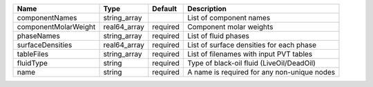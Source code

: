 

==================== ============ ======== =========================================== 
Name                 Type         Default  Description                                 
==================== ============ ======== =========================================== 
componentNames       string_array          List of component names                     
componentMolarWeight real64_array required Component molar weights                     
phaseNames           string_array required List of fluid phases                        
surfaceDensities     real64_array required List of surface densities for each phase    
tableFiles           string_array required List of filenames with input PVT tables     
fluidType            string       required Type of black-oil fluid (LiveOil/DeadOil)   
name                 string       required A name is required for any non-unique nodes 
==================== ============ ======== =========================================== 


